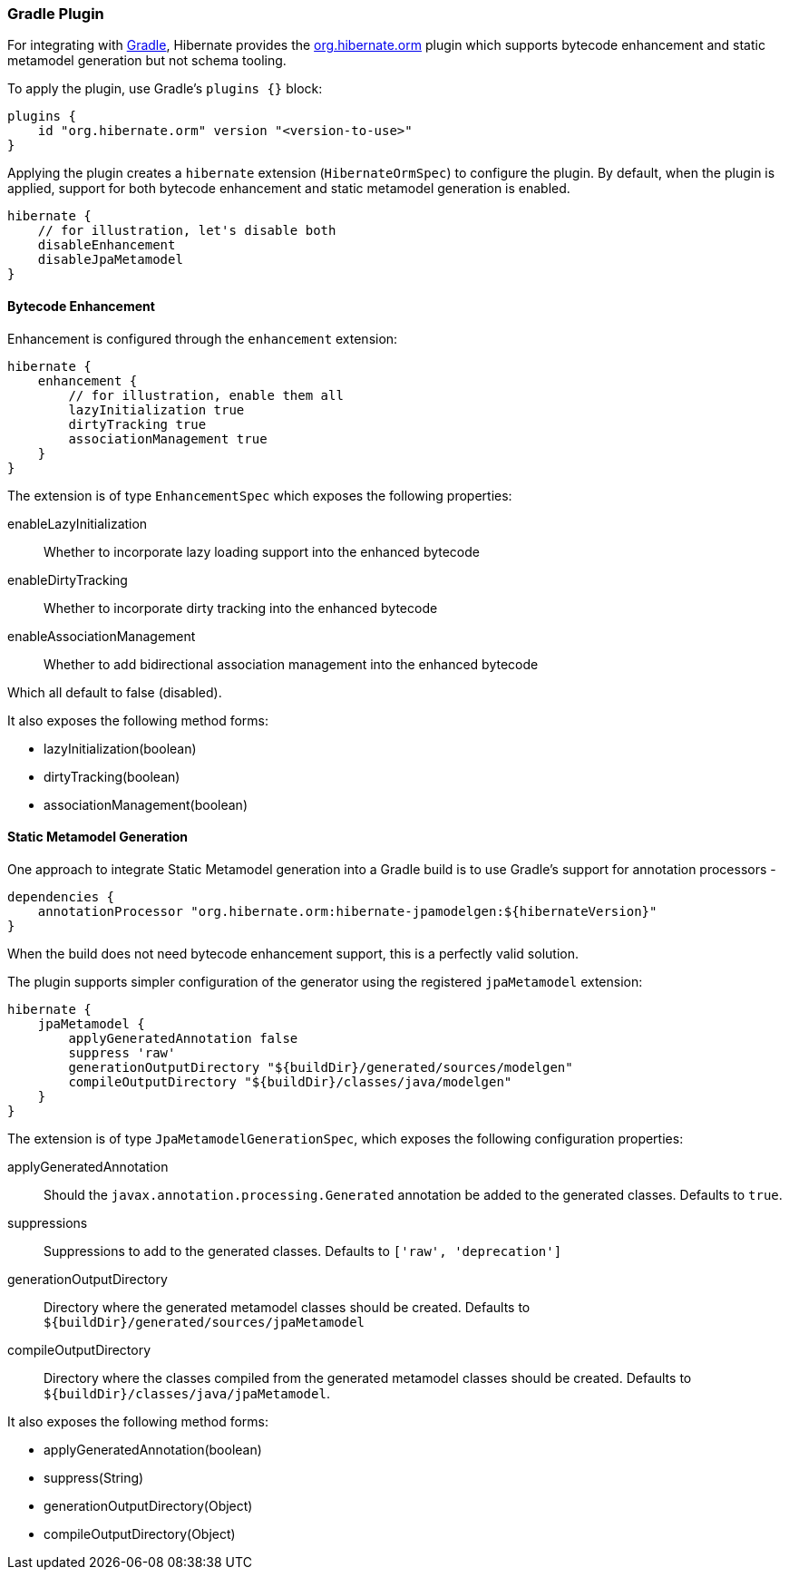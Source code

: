 [[tooling-gradle]]
=== Gradle Plugin

For integrating with https://gradle.org[Gradle], Hibernate provides the
https://plugins.gradle.org/plugin/org.hibernate.orm[org.hibernate.orm] plugin which
supports bytecode enhancement and static metamodel generation but not schema tooling.

To apply the plugin, use Gradle's `plugins {}` block:

[source,gradle]
----
plugins {
    id "org.hibernate.orm" version "<version-to-use>"
}
----


Applying the plugin creates a `hibernate` extension (`HibernateOrmSpec`) to configure the plugin.
By default, when the plugin is applied, support for both bytecode enhancement and static metamodel
generation is enabled.

[source,gradle]
----
hibernate {
    // for illustration, let's disable both
    disableEnhancement
    disableJpaMetamodel
}
----

[[tooling-gradle-enhancement]]
==== Bytecode Enhancement

Enhancement is configured through the `enhancement` extension:

[source,gradle]
----
hibernate {
    enhancement {
        // for illustration, enable them all
        lazyInitialization true
        dirtyTracking true
        associationManagement true
    }
}
----

The extension is of type `EnhancementSpec` which exposes the following properties:


enableLazyInitialization:: Whether to incorporate lazy loading support into the enhanced bytecode
enableDirtyTracking:: Whether to incorporate dirty tracking into the enhanced bytecode
enableAssociationManagement:: Whether to add bidirectional association management into the enhanced bytecode


Which all default to false (disabled).

It also exposes the following method forms:

* lazyInitialization(boolean)
* dirtyTracking(boolean)
* associationManagement(boolean)


[[tooling-gradle-modelgen]]
==== Static Metamodel Generation

One approach to integrate Static Metamodel generation into a Gradle build is to
use Gradle's support for annotation processors -

[source,gradle]
----
dependencies {
    annotationProcessor "org.hibernate.orm:hibernate-jpamodelgen:${hibernateVersion}"
}
----

When the build does not need bytecode enhancement support, this is a perfectly valid solution.

The plugin supports simpler configuration of the generator using the registered
`jpaMetamodel` extension:


[source,gradle]
----
hibernate {
    jpaMetamodel {
        applyGeneratedAnnotation false
        suppress 'raw'
        generationOutputDirectory "${buildDir}/generated/sources/modelgen"
        compileOutputDirectory "${buildDir}/classes/java/modelgen"
    }
}
----

The extension is of type `JpaMetamodelGenerationSpec`, which exposes the following configuration properties:

applyGeneratedAnnotation:: Should the `javax.annotation.processing.Generated` annotation be added to the
generated classes.  Defaults to `true`.
suppressions:: Suppressions to add to the generated classes.  Defaults to `['raw', 'deprecation']`
generationOutputDirectory:: Directory where the generated metamodel classes should be created.  Defaults
to `${buildDir}/generated/sources/jpaMetamodel`
[[tooling-gradle-modelgen-compile-output]]
compileOutputDirectory:: Directory where the classes compiled from the generated metamodel classes should be
created. Defaults to `${buildDir}/classes/java/jpaMetamodel`.

It also exposes the following method forms:

* applyGeneratedAnnotation(boolean)
* suppress(String)
* generationOutputDirectory(Object)
* compileOutputDirectory(Object)

